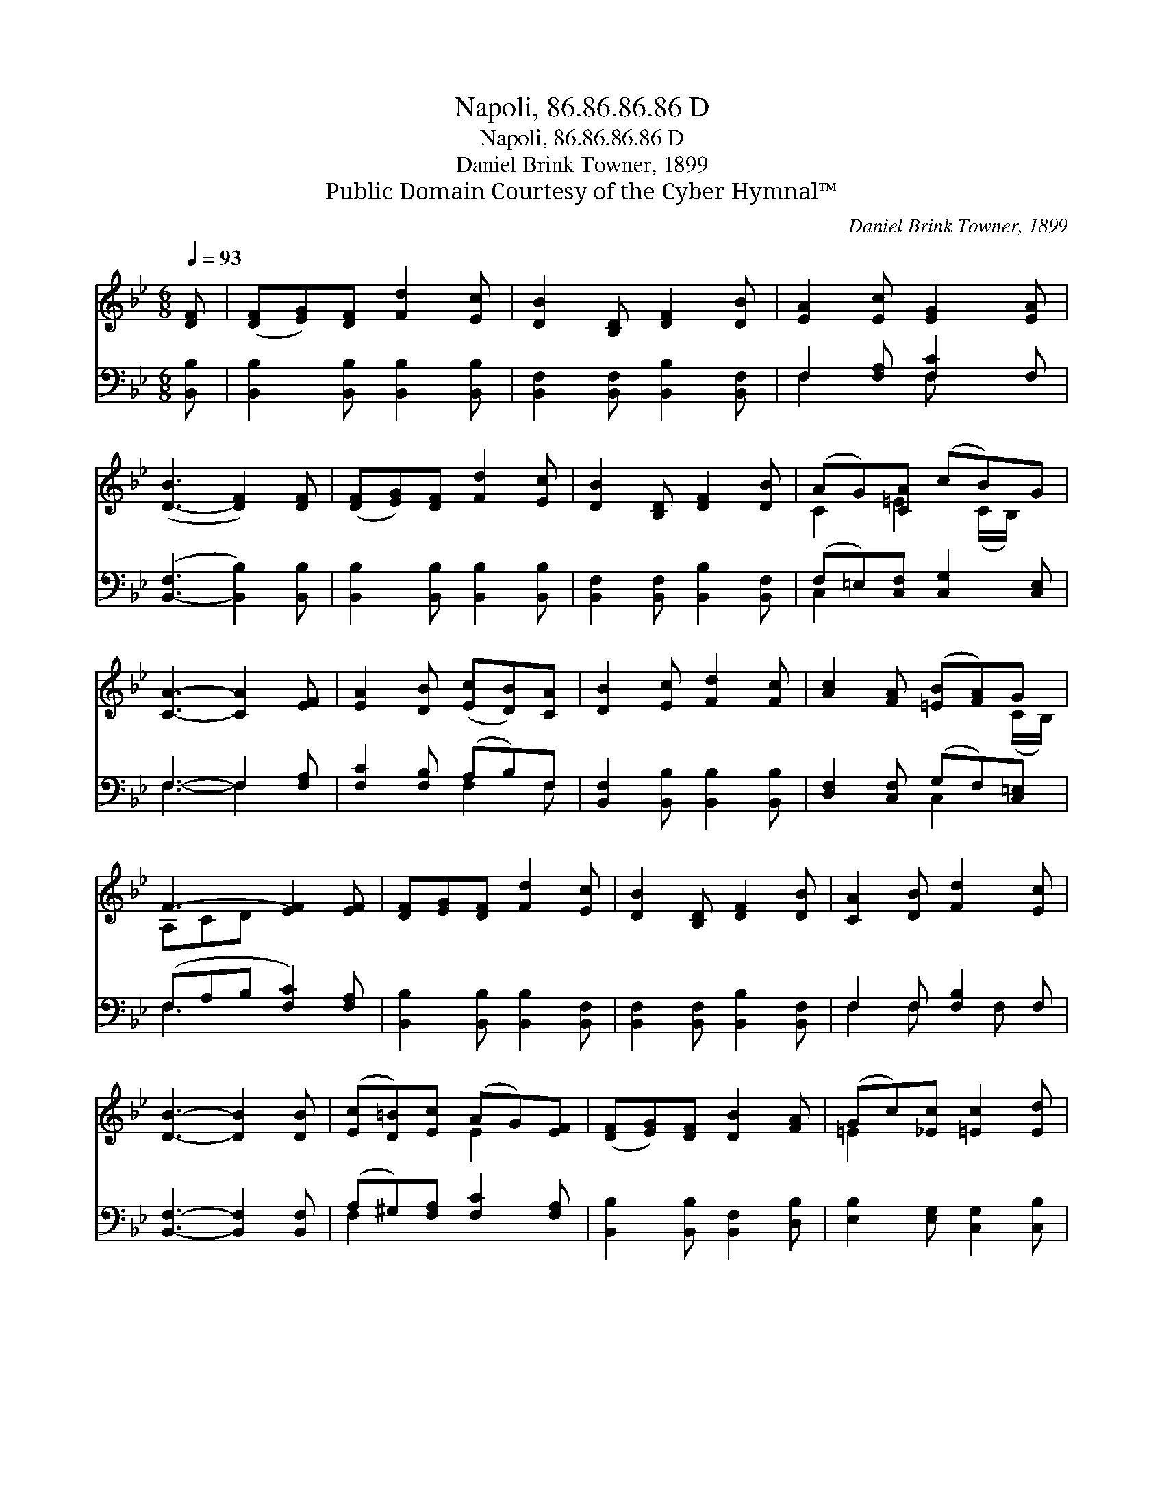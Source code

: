 X:1
T:Napoli, 86.86.86.86 D
T:Napoli, 86.86.86.86 D
T:Daniel Brink Towner, 1899
T:Public Domain Courtesy of the Cyber Hymnal™
C:Daniel Brink Towner, 1899
Z:Public Domain
Z:Courtesy of the Cyber Hymnal™
%%score ( 1 2 ) ( 3 4 )
L:1/8
Q:1/4=93
M:6/8
K:Bb
V:1 treble 
V:2 treble 
V:3 bass 
V:4 bass 
V:1
 [DF] | ([DF][EG])[DF] [Fd]2 [Ec] | [DB]2 [B,D] [DF]2 [DB] | [EA]2 [Ec] [EG]2 [EA] | %4
 ([D-B]3 [DF]2) [DF] | ([DF][EG])[DF] [Fd]2 [Ec] | [DB]2 [B,D] [DF]2 [DB] | (AG)[CA] (cB)G | %8
 [CA]3- [CA]2 [EF] | [EA]2 [DB] ([Ec][DB])[CA] | [DB]2 [Ec] [Fd]2 [Fc] | [Ac]2 [FA] ([=EB][FA])G | %12
 F3- [EF]2 [EF] | [DF][EG][DF] [Fd]2 [Ec] | [DB]2 [B,D] [DF]2 [DB] | [CA]2 [DB] [Fd]2 [Ec] | %16
 [DB]3- [DB]2 [DB] | ([Ec][D=B])[Ec] (AG)[EF] | ([DF][EG])[DF] [DB]2 [FA] | (Gc)[_Ec] [=Ec]2 [Ed] | %20
 [Ec]3- [Ec]2 [EF] | ([DF][EG])[DF] [Fd]2 [Ec] | [DB]2 [B,D] [DF]2 [DB] | [CA]2 [DB] [Fd]2 [Ec] | %24
 [DB]3- [DB]2 |] %25
V:2
 x | x6 | x6 | x6 | x6 | x6 | x6 | C2 =E2 (C/B,/) x | x6 | x6 | x6 | x5 (C/B,/) | A,CD x3 | x6 | %14
 x6 | x6 | x6 | x3 E2 x | x6 | =E2 x4 | x6 | x6 | x6 | x6 | x5 |] %25
V:3
 [B,,B,] | [B,,B,]2 [B,,B,] [B,,B,]2 [B,,B,] | [B,,F,]2 [B,,F,] [B,,B,]2 [B,,F,] | %3
 F,2 [F,A,] [F,C]2 F, | ([B,,-F,]3 [B,,B,]2) [B,,B,] | [B,,B,]2 [B,,B,] [B,,B,]2 [B,,B,] | %6
 [B,,F,]2 [B,,F,] [B,,B,]2 [B,,F,] | (F,=E,)[C,F,] [C,G,]2 [C,E,] | F,3- F,2 [F,A,] | %9
 [F,C]2 [F,B,] (A,B,)F, | [B,,F,]2 [B,,B,] [B,,B,]2 [B,,B,] | [D,F,]2 [C,F,] (G,F,)[C,=E,] | %12
 (F,A,B, [F,C]2) [F,A,] | [B,,B,]2 [B,,B,] [B,,B,]2 [B,,F,] | [B,,F,]2 [B,,F,] [B,,B,]2 [B,,F,] | %15
 F,2 F, [F,B,]2 F, | [B,,F,]3- [B,,F,]2 [B,,F,] | (A,^G,)[F,A,] [F,C]2 [F,A,] | %18
 [B,,B,]2 [B,,B,] [B,,F,]2 [D,B,] | [E,B,]2 [E,G,] [C,G,]2 [C,B,] | [F,A,]3- [F,A,]2 [F,A,] | %21
 [B,,B,]2 [B,,B,] [B,,B,]2 [B,,F,] | [B,,F,]2 [B,,F,] [B,,B,]2 [B,,F,] | F,2 F, [F,B,]2 F, | %24
 [B,,F,]3- [B,,F,]2 |] %25
V:4
 x | x6 | x6 | F,2 x F, x2 | x6 | x6 | x6 | C,2 x4 | F,3- F,2 x | x3 F,2 F, | x6 | x3 C,2 x | %12
 F,3- x3 | x6 | x6 | F,2 F, x F, x | x6 | F,2 x4 | x6 | x6 | x6 | x6 | x6 | F,2 F, x F, x | x5 |] %25


